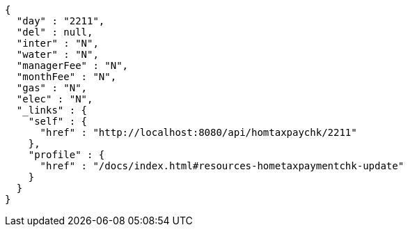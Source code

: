 [source,options="nowrap"]
----
{
  "day" : "2211",
  "del" : null,
  "inter" : "N",
  "water" : "N",
  "managerFee" : "N",
  "monthFee" : "N",
  "gas" : "N",
  "elec" : "N",
  "_links" : {
    "self" : {
      "href" : "http://localhost:8080/api/homtaxpaychk/2211"
    },
    "profile" : {
      "href" : "/docs/index.html#resources-hometaxpaymentchk-update"
    }
  }
}
----